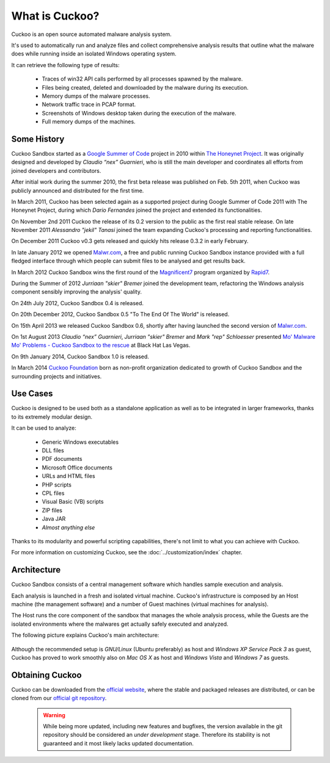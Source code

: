 ===============
What is Cuckoo?
===============

Cuckoo is an open source automated malware analysis system.

It's used to automatically run and analyze files and collect comprehensive
analysis results that outline what the malware does while running inside an
isolated Windows operating system.

It can retrieve the following type of results:

    * Traces of win32 API calls performed by all processes spawned by the malware.
    * Files being created, deleted and downloaded by the malware during its execution.
    * Memory dumps of the malware processes.
    * Network traffic trace in PCAP format.
    * Screenshots of Windows desktop taken during the execution of the malware.
    * Full memory dumps of the machines.

Some History
============

Cuckoo Sandbox started as a `Google Summer of Code`_ project in 2010 within
`The Honeynet Project`_.
It was originally designed and developed by *Claudio “nex” Guarnieri*, who is
still the main developer and coordinates all efforts from joined developers and
contributors.

After initial work during the summer 2010, the first beta release was published
on Feb. 5th 2011, when Cuckoo was publicly announced and distributed for the
first time.

In March 2011, Cuckoo has been selected again as a supported project during
Google Summer of Code 2011 with The Honeynet Project, during which
*Dario Fernandes* joined the project and extended its functionalities.

On November 2nd 2011 Cuckoo the release of its 0.2 version to the public as the
first real stable release.
On late November 2011 *Alessandro "jekil" Tanasi* joined the team expanding
Cuckoo's processing and reporting functionalities.

On December 2011 Cuckoo v0.3 gets released and quickly hits release 0.3.2 in
early February.

In late January 2012 we opened `Malwr.com`_, a free and public running Cuckoo
Sandbox instance provided with a full fledged interface through which people
can submit files to be analysed and get results back.

In March 2012 Cuckoo Sandbox wins the first round of the `Magnificent7`_ program
organized by `Rapid7`_.

During the Summer of 2012 *Jurriaan "skier" Bremer* joined the development team,
refactoring the Windows analysis component sensibly improving the analysis'
quality.

On 24th July 2012, Cuckoo Sandbox 0.4 is released.

On 20th December 2012, Cuckoo Sandbox 0.5 "To The End Of The World" is released.

On 15th April 2013 we released Cuckoo Sandbox 0.6, shortly after having launched
the second version of `Malwr.com`_.

On 1st August 2013 *Claudio “nex” Guarnieri*, *Jurriaan "skier" Bremer* and
*Mark "rep" Schloesser* presented `Mo' Malware Mo' Problems - Cuckoo Sandbox to the rescue`_
at Black Hat Las Vegas.

On 9th January 2014, Cuckoo Sandbox 1.0 is released.

In March 2014 `Cuckoo Foundation`_ born as non-profit organization dedicated to growth of Cuckoo Sandbox and the
surrounding projects and initiatives.

.. _`Google Summer of Code`: http://www.google-melange.com
.. _`The Honeynet Project`: http://www.honeynet.org
.. _`Malwr.com`: http://malwr.com
.. _`Magnificent7`: http://community.rapid7.com/community/open_source/magnificent7
.. _`Mo' Malware Mo' Problems - Cuckoo Sandbox to the rescue`: https://media.blackhat.com/us-13/US-13-Bremer-Mo-Malware-Mo-Problems-Cuckoo-Sandbox-Slides.pdf
.. _`Rapid7`: http://www.rapid7.com
.. _`Cuckoo Foundation`: http://cuckoofoundation.org/

Use Cases
=========

Cuckoo is designed to be used both as a standalone application as well as to be
integrated in larger frameworks, thanks to its extremely modular design.

It can be used to analyze:

    * Generic Windows executables
    * DLL files
    * PDF documents
    * Microsoft Office documents
    * URLs and HTML files
    * PHP scripts
    * CPL files
    * Visual Basic (VB) scripts
    * ZIP files
    * Java JAR
    * *Almost anything else*

Thanks to its modularity and powerful scripting capabilities, there's not limit
to what you can achieve with Cuckoo.

For more information on customizing Cuckoo, see the :doc:`../customization/index`
chapter.

Architecture
============

Cuckoo Sandbox consists of a central management software which handles sample
execution and analysis.

Each analysis is launched in a fresh and isolated virtual machine.
Cuckoo's infrastructure is composed by an Host machine (the management
software) and a number of Guest machines (virtual machines for analysis).

The Host runs the core component of the sandbox that manages the whole
analysis process, while the Guests are the isolated environments
where the malwares get actually safely executed and analyzed.

The following picture explains Cuckoo's main architecture:

    .. image:: ../_images/schemas/architecture-main.png
        :align: center

Although the recommended setup is *GNU/Linux* (Ubuntu preferably) as host and
*Windows XP Service Pack 3* as guest, Cuckoo has proved to work smoothly also on
*Mac OS X* as host and *Windows Vista* and *Windows 7* as guests.

Obtaining Cuckoo
================

Cuckoo can be downloaded from the `official website`_, where the stable and
packaged releases are distributed, or can be cloned from our `official git
repository`_.

    .. warning::

        While being more updated, including new features and bugfixes, the
        version available in the git repository should be considered an
        *under development* stage. Therefore its stability is not guaranteed
        and it most likely lacks updated documentation.

.. _`official website`: http://www.cuckoosandbox.org
.. _`official git repository`: http://github.com/cuckoobox/cuckoo

